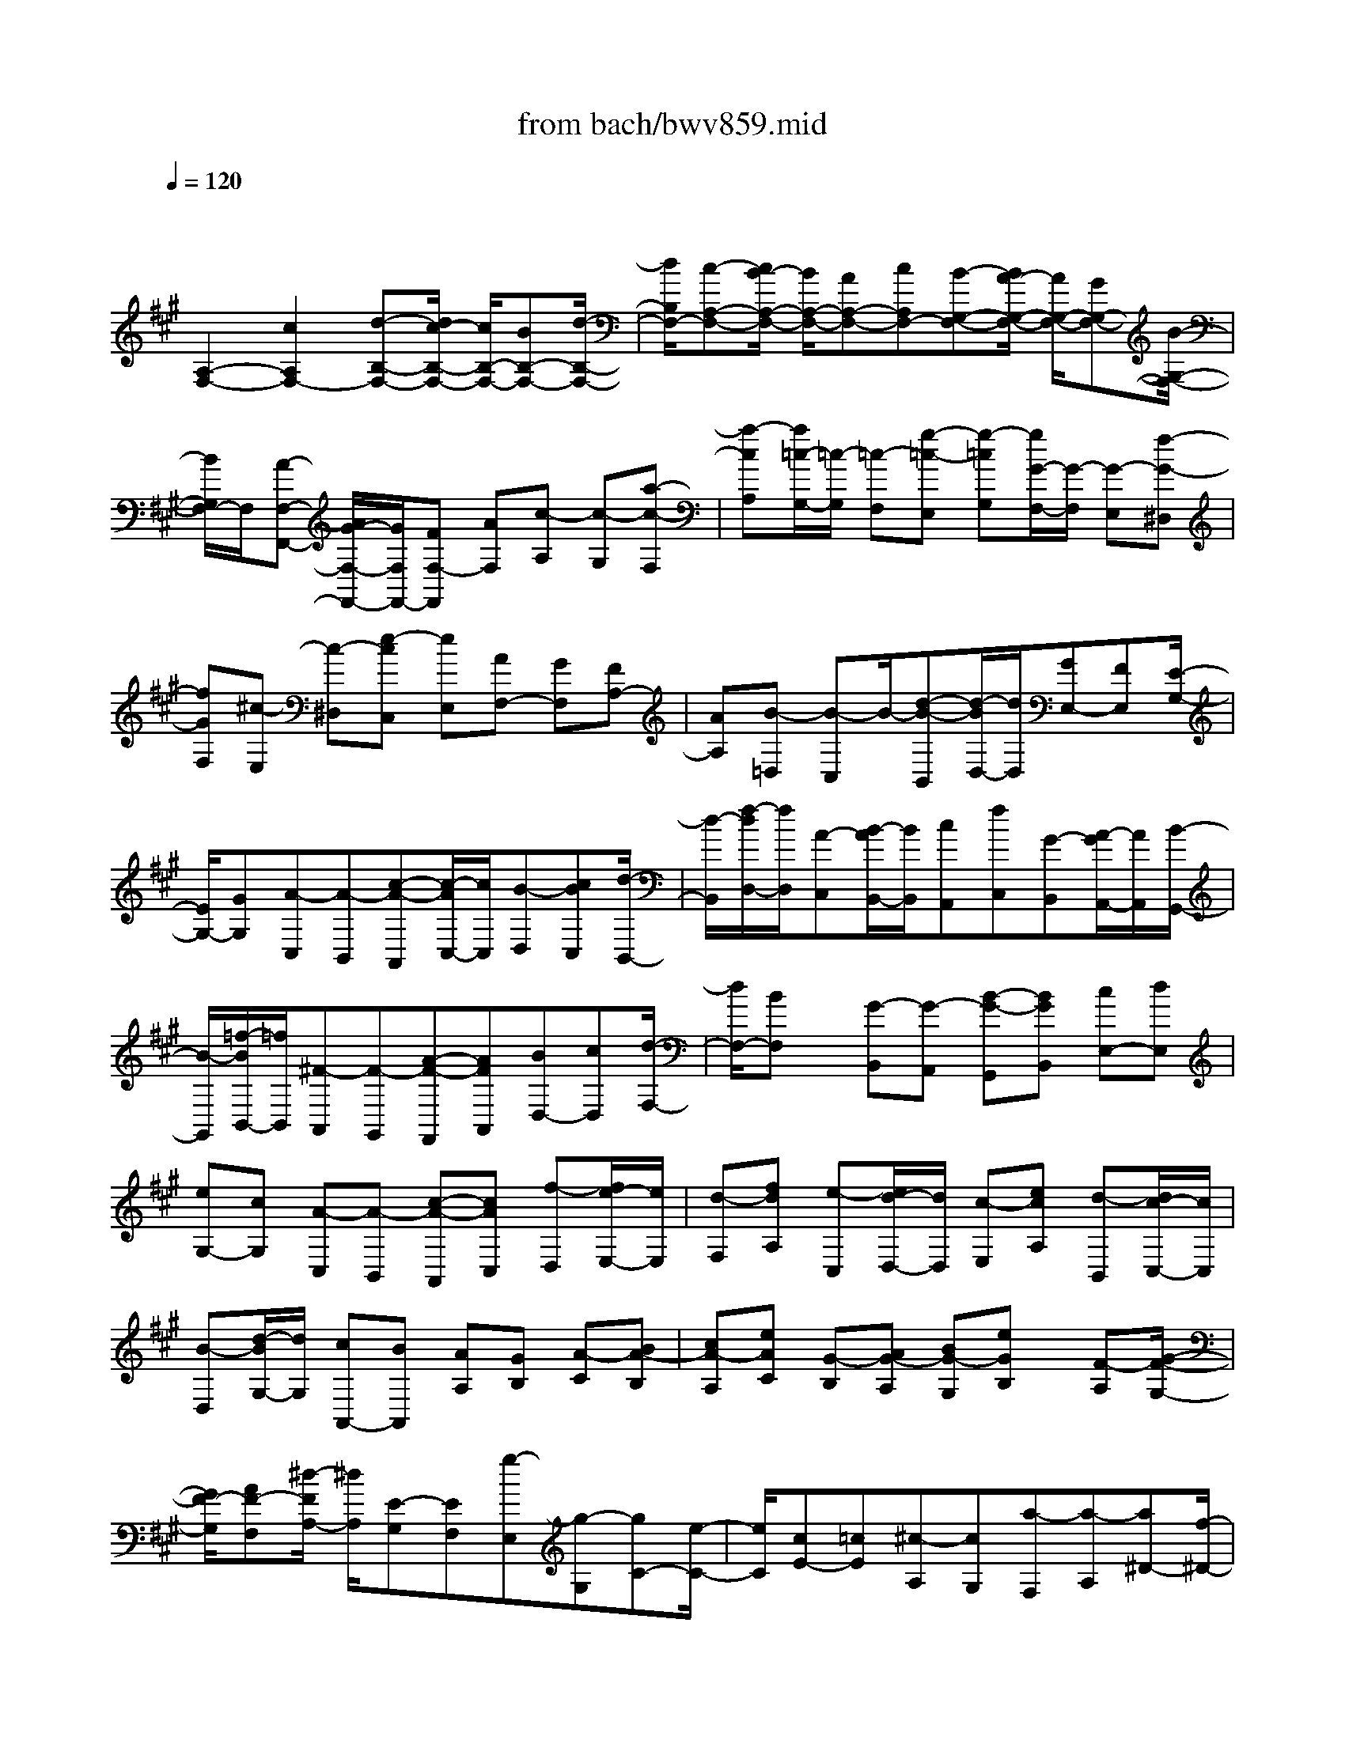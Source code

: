 X: 1
T: from bach/bwv859.mid
M: 4/4
L: 1/8
Q:1/4=120
% Last note suggests minor mode tune
K:A % 3 sharps
V:1
% harpsichord: John Sankey
%%MIDI program 6
%%MIDI program 6
%%MIDI program 6
%%MIDI program 6
%%MIDI program 6
%%MIDI program 6
%%MIDI program 6
%%MIDI program 6
%%MIDI program 6
%%MIDI program 6
%%MIDI program 6
%%MIDI program 6
% Track 1
x/2
[A,2-F,2-][c2A,2F,2-][d-B,-F,-][d/2c/2-B,/2-F,/2-] [c/2B,/2-F,/2-][BB,-F,-][d/2-B,/2-F,/2-]| \
[d/2B,/2F,/2-][c-A,-F,-][c/2B/2-A,/2-F,/2-] [B/2A,/2-F,/2-][AA,-F,-][cA,F,-][B-G,-F,-][B/2A/2-G,/2-F,/2-] [A/2G,/2-F,/2-][GG,-F,-][B/2-G,/2-F,/2-]| \
[B/2G,/2F,/2-]F,/2[A-F,-F,,-] [A/2G/2-F,/2-F,,/2-][G/2F,/2F,,/2-][FF,-F,,] [AF,][c-A,] [c-G,][a-c-F,]| \
[a-cA,][a/2=c/2-G,/2-][=c/2-G,/2] [=c-F,][g-=c-E,] [g-=cG,][g/2G/2-F,/2-][G/2-F,/2] [G-E,][f-G-^D,]|
[fGF,][^c-E,] [c-^D,][e-cC,] [eE,][AF,-] [GF,][FA,-]| \
[AA,][B-=D,] [B-C,]B/2-[d-B-B,,][d/2-B/2D,/2-][d/2D,/2][GE,-][FE,][E/2-G,/2-]| \
[E/2G,/2-][GG,][A-C,][A-B,,][c-A-A,,][c/2-A/2C,/2-][c/2C,/2][B-D,][cBC,][d/2-B,,/2-]| \
[d/2-B,,/2][f/2-d/2D,/2-][f/2D,/2][A-C,][B/2-A/2B,,/2-][B/2B,,/2][cA,,][fC,][G-B,,][A/2-G/2A,,/2-][A/2A,,/2][B/2-G,,/2-]|
[B/2-G,,/2][=f/2-B/2B,,/2-][=f/2B,,/2][^F-A,,][F-G,,][A-F-F,,][AFA,,][BD,-][cD,][d/2-F,/2-]| \
[d/2F,/2-][BF,]x/2 [G-B,,][G-A,,] [B-G-G,,][BGB,,] [cE,-][dE,]| \
[eG,-][cG,] [A-C,][A-B,,] [c-A-A,,][cAC,] [f-D,][f/2e/2-E,/2-][e/2E,/2]| \
[d-F,][fdA,] [e-C,][e/2d/2-D,/2-][d/2D,/2] [c-E,][ecA,] [d-B,,][d/2c/2-C,/2-][c/2C,/2]|
[B-D,][d/2-B/2G,/2-][d/2G,/2] [cA,,-][BA,,] [AA,][GB,] [A-C][BA-B,]| \
[cA-A,][eAC] [G-B,][AG-A,] [BG-G,][eGB,] x/2[F-A,][G/2-F/2-G,/2-]| \
[G/2F/2-G,/2][AF-F,][^d/2-F/2A,/2-] [^d/2A,/2][E-G,][EF,][g-E,][g-G,][gC-][e/2-C/2-]| \
[e/2C/2][cE-][=cE][^c-A,][cG,][a-F,][a-A,][a^D-][f/2-^D/2-]|
[f/2^D/2][^dF-][cF][=c-G,-][^d=cG,-][g-E-G,-][g^cE-G,]E/2-[aE-F,-]| \
[g/2-E/2F,/2-][g/2F,/2-][f^D-F,-] [a^D-F,][g^D-E,-] [f^DE,-][eC-E,-] [gC-E,][fC-^D,-]| \
[eC^D,-][^d=C-^D,-] [f=C^D,][e^C,-] [^dC,-][cC-C,-] [=fCC,][g-=F,]| \
[g-^F,][g-B-G,] [gB=F,][A^F,] [GG,][FA,] [cF,][f-^D,]|
[f-E,][f-^d-F,] [f-^d^D,]f/2-[f/2=c/2-G,/2-] [=c/2G,/2-][^AG,][G-^C,-][e-GC,][e/2-=A/2-F,/2-]| \
[e/2A/2F,/2-][GF,][F-=C,-][^d-F=C,][^dGE,-][FE,][E-^C,-][c-EC,][c/2F/2-^D,/2-]| \
[F/2^D,/2-][E^D,][^D-G,,-][=c/2-^D/2G,,/2-][=c/2G,,/2][^cA,,-][=cA,,][^cF,,-][fF,,][e/2-G,,/2-]| \
[e/2G,,/2]F,,/2-[^d/2F,,/2][e/2^d/2-G,,/2-] [^d/2G,,/2-][cG,,]x/2 [c2-C,,2-] [c2-G2C,,2]|
[c-AF,-][c-GF,-] [c-FF,-][c-AF,] [c-GE,-][c-FE,-] [c-EE,-][c-GE,]| \
[c-F^D,-][c-E^D,-] [c-^D^D,-][c-F^D,] [c/2E/2-C,/2-][E/2-C,/2][E-E,] [E-F,][EG,]| \
[F-A,][G/2-F/2G,/2-][G/2G,/2] [AF,][c-A,] [c/2E/2-G,/2-][E/2-G,/2][F/2-E/2F,/2-][F/2F,/2] [GE,][c-G,]| \
[c/2^D/2-F,/2-][^D/2-F,/2][E/2-^D/2E,/2-][E/2E,/2] [F^D,]x/2[=cF,][^c-E,][c-^D,][c-C-C,][c/2-C/2-B,,/2-]|
[c/2C/2B,,/2][E/2-^A,,/2-][c/2-F/2-E/2-^A,,/2][c-F-E-B,,][c-F-E-C,][c/2F/2-E/2-^A,,/2-] [F/2E/2^A,,/2][=D/2-B,,/2-][F/2-D/2-B,,/2][d-F-D-C,][d-F-D-D,][d/2-F/2-D/2-B,,/2-]| \
[d/2F/2D/2B,,/2][C/2-C,/2-][E/2-C/2-C,/2][^A-E-C-D,][^A-E-C-E,][^AECC,][BF-B,D,-][=AFD,-][GD,-][F/2-D,/2-]| \
[F/2D,/2][GE-D-][AE-D-][BE-D-][G/2-E/2D/2] G/2[AF-C-][BF-C-][F/2-C/2-][cFC]| \
A[BG-B,-] [cG-B,-][dG-B,-] [B/2-G/2B,/2]B/2[cA-A,] [BAB,][AC]|
[GA,][F-D-] [eFD][dF,-] [cF,][BG,] [AA,][GB,]| \
[FG,][=F-C-] [d=FC][c=F,-] [B=F,][A^F,] [GF,,][FG,,]| \
[EA,,][D-B,,] [AD-C,][GD-D,] [FDB,,][=F-C,-] [=F-^DC,-][=F/2-C,/2-][=F/2C/2-C,/2]| \
C/2-[C-B,][CA,][BG,][A^F,][G=F,][A^F,][BG,][c/2-A,/2-]|
[c/2A,/2][=dF,][cF-D-][B/2F/2-D/2-][c/2F/2-D/2][B/2F/2-D,/2-] [c/2B/2F/2-D,/2-][cFD,][c2-=F2-C,2][c/2-=F/2-C/2-]| \
[c3/2=F3/2C3/2][G/2-D/2-] [B/2-G/2-D/2][=f-B-G-C][=f-B-G-B,][=fBGD][A/2-C/2-] [c/2-A/2-C/2][^f-c-A-B,][f/2-c/2-A/2-A,/2-]| \
[f/2-c/2-A/2-A,/2][fcAC]x/2 [=F/2-B,/2-][c/2-=F/2-B,/2][g-c-=FA,] [g-c-G,][g/2c/2-B,/2-][c/2-B,/2] [cA,][cG,]| \
[^fF,][eA,] [dB,][cA,] [BG,][dB,] [cA,][BG,]|
[AF,][cA,] [BG,][AF,] [G=F,][BG,] [A^F,-][BF,]| \
[cA,,][d-B,,] [d=FC,][dB,,] [cA,,][BG,,] [A^F,,-][GF,,]| \
[AB,,-][FB,,] [FC,-][=F/2C,/2-][^F/2C,/2-] [=F/2C,/2-][^F/2C,/2C,,/2-][=F/2C,,/2-][^F/2C,,/2-] C,,/2[F-F,,-][F/2-A,/2-F,,/2-]| \
[F/2-A,/2F,,/2-][F-B,F,,-][F-CF,,][F-DB,,-][F-CB,,-][F-B,B,,-][F-DB,,][F-CA,,-][F/2-B,/2-A,,/2-]|
[F/2-B,/2A,,/2-][F/2-A,,/2-][F-A,A,,-] [F/2-C/2-A,,/2][F/2-C/2][F-B,G,,-] [F-A,G,,-][F-G,G,,-] [FB,G,,][A,-F,,]| \
[A,-A,,][A,-B,,] [A,C,]x/2[B,-D,][CB,-C,][DB,-B,,][F-B,D,][F/2-A,/2-C,/2-]| \
[F/2A,/2-C,/2][B,A,-B,,][CA,-A,,][F-A,C,][FG,-B,,]G,/2-[A,G,-A,,] [B,/2-G,/2G,,/2-][B,/2G,,/2][=FB,,]| \
[^F3/2-A,,3/2-][F-DA,,][F-CB,,-][F-B,B,,-][F/2-B,,/2][FA,-C,-] [F3/2-A,3/2C,3/2-][F/2-G,/2-C,/2-C,,/2-]|
[F/2G,/2-C,/2-C,,/2-][G,/2-C,/2-C,,/2-][=F-G,C,-C,,] [=F/2C,/2][A,-^F,,-][C/2-A,/2-F,,/2-] [F4-C4-A,4-F,,4-]| \
[F8-C8-A,8-F,,8-]| \
[F2-C2-A,2-F,,2-] [F/2C/2-A,/2-F,,/2-][C/2A,/2F,,/2]x4x| \
x4 x3/2F,2-F,/2|
x/2G,2-G,/2A,4-A,-| \
A,6 G,3/2^A,/2-| \
^A,/2-[B,/2-^A,/2]B,4-B, ^A,3/2G,/2-| \
G,^A,- [=C/2-^A,/2]=C^C4B,/2-|
B, (3=A,2C2B,2A,>A,G,/2A,/2| \
x/2 (3G,A,G,F,/2G,/2x/2 F,2- F,/2-[C3/2-F,3/2-]| \
[CF,-][^D2-F,2-][^D/2F,/2-]F,/2 E3/2-[E-C-][E/2-C/2-C/2][E-C]| \
[E3/2-B,3/2][E3/2-B,3/2][E3/2-^A,3/2][E3/2-^A,3/2] [EB,-][^D/2-B,/2-B,/2][^D/2-B,/2-]|
[^D/2B,/2][=F3/2=A,3/2] [^F3/2-A,3/2][F3/2-G,3/2][F2-G,2-][F/2G,/2-][=F/2-G,/2-]| \
[=FG,-][^D3/2G,3/2-][=F3/2G,3/2] [=G3/2^A,3/2][^G-=C-][G/2-^C/2-=C/2][G-^C]| \
[G3/2^D3/2-][^F3/2^D3/2][E3/2G,3/2-][G-G,-][G/2F/2-C/2-G,/2] [FC-][E-C-]| \
[E/2C/2-][E/2C/2-][^D/2C/2-]C/2- [E/2C/2-][^D/2C/2]x/2[E/2=C/2-] [^D/2=C/2-][^C/2=C/2-]=C/2-[^D/2=C/2-] [^C/2-=C/2]^C-[E/2-C/2-]|
[EC-][F-C] F/2[G3/2B,3/2] [=A-C-][A/2-^D/2-C/2][A-^D][A3/2E3/2-]| \
[F3/2E3/2-][G-E]G/2[^A3/2C3/2][B-^D-][B/2-=F/2-^D/2] [B-=F][B-^F-]| \
[B/2F/2-][B3/2F3/2] [B3/2C3/2-F,,3/2-][=A3/2C3/2F,,3/2][A3/2B,3/2-G,,3/2-][G-B,-G,,-][G/2-G/2C/2-B,/2A,,/2-G,,/2]| \
[GC-A,,-][F3/2C3/2A,,3/2-][F3/2A,3/2-A,,3/2-] [E3/2A,3/2A,,3/2-][E3/2F,3/2-A,,3/2-][^D-F,-A,,-]|
[^D/2F,/2A,,/2-][^D3/2B,3/2-A,,3/2-] [E-B,-A,,][E/2-E/2B,/2-G,,/2-][EB,-G,,][=D3/2B,3/2-^A,,3/2] [D3/2B,3/2-B,,3/2-][C/2-B,/2-B,,/2-]| \
[CB,B,,-][C3/2-=F,3/2B,,3/2-][C-C,-B,,][C/2-C,/2] [C3/2-^F,3/2-^A,,3/2][C-F,-G,,-][C/2-F,/2^A,,/2-G,,/2][C-^A,,]| \
[^D3/2C3/2-=C,3/2][=F3/2^C3/2C,3/2-][^F3/2^D3/2C,3/2-][G3/2-=F3/2-C,3/2] [G3/2=F3/2B,,3/2][^F/2-C/2-=A,,/2-]| \
[F-CA,,][F3/2E3/2C,3/2][F-=D-B,,-][F/2-D/2C/2-B,,/2A,,/2-] [F-CA,,][F/2-B,/2-A,,/2][F/2-B,/2-] [F/2-B,/2-G,,/2][F/2-B,/2-A,,/2][F/2-B,/2-][F/2B,/2-G,,/2]|
[=F/2-B,/2-A,,/2][=F/2-B,/2-G,,/2][=F/2-B,/2-][=F/2-B,/2-^F,,/2] [=F/2-B,/2-G,,/2][=F/2B,/2-][^F-B,F,,-] [F/2-F,,/2-][F3/2-A,3/2F,,3/2-] [F-B,-F,,-][F/2-C/2-B,/2F,,/2E,,/2-][F/2-C/2-E,,/2-]| \
[F/2-C/2E,,/2][F3/2-D3/2-F,,3/2] [F3/2D3/2-G,,3/2][E3/2-D3/2A,,3/2-][E3/2C3/2A,,3/2-][F3/2^D3/2A,,3/2-]| \
[G3/2=F3/2A,,3/2-][A-^F-A,,][A3/2-F3/2-B,,3/2] [A/2G/2-F/2-C,/2-][G-F-C,][G/2-F/2-F/2=C,/2-] [G-F=C,][G-E-^C,-]| \
[G/2-E/2C,/2][G3/2-^D3/2^D,3/2] [G3/2-C3/2E,3/2-][GB,-E,-][B,/2E,/2-][F-^A,-E,-] [F/2-^A,/2-F,/2-E,/2][F-^A,-F,][F/2-=C/2-^A,/2E,/2-]|
[F-=CE,][F3/2-^C3/2^D,3/2][F3/2-^D3/2-C,3/2] [F3/2^D3/2-=C,3/2][E3/2-^D3/2^C,3/2-][E-^D-C,-]| \
[E/2-^D/2C,/2-][E-C-C,-][F/2-E/2C/2-C,/2-C,/2] [FC-C,][=G/2-C/2B,/2-=D,/2-][=G-B,-D,][=G3/2-B,3/2E,3/2] [=G3/2-^A,3/2F,3/2-][=G/2-B,/2-F,/2-]| \
[=G/2B,/2-F,/2-][B,/2F,/2-][F3/2C3/2-F,3/2][E3/2C3/2-F,,3/2] [D-C-^G,,-][D/2C/2-C/2^A,,/2-G,,/2][C-^A,,][D3/2-C3/2B,,3/2-]| \
[D3/2-C3/2B,,3/2-][D3/2B,3/2-B,,3/2][E3/2B,3/2B,,3/2][F3/2-=A,3/2-C,3/2] [F3/2-A,3/2D,3/2][F/2-G,/2-E,/2-]|
[F-G,E,-][FA,-E,-] [E/2-B,/2-A,/2E,/2-][EB,-E,-][D/2-B,/2-E,/2E,,/2-] [DB,-E,,][C3/2B,3/2F,,3/2][B,3/2-G,,3/2]| \
[C3/2-B,3/2A,,3/2][D3/2C3/2B,,3/2][F3/2-^D3/2-C3/2A,,3/2][F3/2^D3/2B,3/2G,,3/2] [G3/2-=F3/2-B,3/2G,,3/2][G/2-=F/2-A,/2-^F,,/2-]| \
[G=FA,^F,,][A3/2-F3/2-A,3/2F,,3/2][A3/2-F3/2-B,3/2F,3/2] [A-F-C-F,-][A/2-F/2-C/2-F,/2E,/2-][A-F-C-E,][A3/2-F3/2-C3/2-E,3/2]| \
[A3/2-F3/2-C3/2-^D,3/2][A/2-F/2-C/2B,/2-^D,/2-] [A-F-B,-^D,][A3/2F3/2-B,3/2-E,3/2][G3/2F3/2-B,3/2-E,3/2] [^A3/2F3/2B,3/2-=D,3/2][B/2-F/2-B,/2-D,/2-]|
[B-F-B,-D,][B-F-B,C,-] [B/2-F/2C,/2][B3=F3C3-C,3-][^A3/2^F3/2C3/2-C,3/2-][G-=F-C-C,-]| \
[^A/2-G/2^F/2-=F/2C/2-C,/2-][^A^F-C-C,-][=c/2-F/2-^C/2-^D,/2-C,/2] [=cF^C-^D,][c3/2-G3/2-C3/2=F,3/2][c3/2-G3/2-^D3/2^F,3/2] [c3/2G3/2-=F3/2-G,3/2-][B/2-G/2-=F/2-G,/2-]| \
[BG=FG,][=A3/2^F3/2-C,3/2-][c3/2F3/2-E3/2C,3/2] [B3/2-F3/2-=D3/2F,3/2-][B/2F/2-C/2-F,/2-] [AFCF,-][A-D-B,-F,-]| \
[A/2-D/2-B,/2F,/2-][AD-A,-F,-][G/2D/2A,/2F,/2] [A/2C/2-G,/2-=F,/2-][G/2C/2-G,/2-=F,/2-][A/2C/2-G,/2=F,/2-][G/2C/2-B,/2-=F,/2-] [^F/2C/2-B,/2-=F,/2-][G/2C/2-B,/2=F,/2][^FC-A,-F,-] [C/2-A,/2-F,/2-][A3/2C3/2-A,3/2F,3/2-]|
[B3/2C3/2F,3/2][c3/2G3/2=F,3/2][d3/2-A3/2^F,3/2][d3/2-B3/2G,3/2] [dE-A,-][B-E-A,-]| \
[B/2E/2-A,/2-][c3/2E3/2-A,3/2-] [^d/2-A/2-E/2A,/2F,/2-][^dAF,][e3/2-B3/2G,3/2][e3/2-c3/2^A,3/2][e3/2F3/2-B,3/2]| \
[=d3/2F3/2-B,,3/2][d3/2F3/2-B,,3/2][c3/2F3/2-=A,,3/2][c3/2F3/2-A,,3/2] [=c3/2F3/2-G,,3/2][=c/2-F/2-G,,/2-]| \
[=c/2-F/2G,,/2-][=c/2-G,,/2][=c3/2F3/2A,3/2][^c-F-A,-][c/2-F/2E/2-A,/2G,/2-] [c-EG,][c3/2-E3/2G,3/2][c3/2-^D3/2F,3/2]|
[c3/2-^D3/2F,3/2-][c3/2G3/2F,3/2][=c3/2-G3/2G,3/2-][=c3/2-F3/2G,3/2] [=c3/2-F3/2G,,3/2-][=c/2-E/2-G,,/2-]| \
[=cEG,,][^c3/2E3/2-C,3/2-][^d3/2E3/2C,3/2-] [e3/2c3/2-C,3/2][f-c-C,-][=g/2-f/2c/2B/2-=D,/2-C,/2][=g-B-D,]| \
[=g3/2-B3/2E,3/2][=g3/2-^A3/2-F,3/2][=g3/2^A3/2-=G,3/2][c3/2-^A3/2-F,3/2] [c3/2^A3/2-E,3/2][f/2-^A/2-D,/2-]| \
[f^A-D,][e3/2^A3/2-C,3/2][d3/2^A3/2-B,,3/2] [c-^AD,-][c/2D,/2][d3/2-B3/2^G,,3/2][d-=A-F,,-]|
[d/2-A/2F,,/2][d3/2-G3/2-F,,3/2] [d-G-=F,,-][d/2c/2-G/2-=F,,/2-=F,,/2][c-G-=F,,][c3/2G3/2-=F,3/2] [^d/2-A/2-G/2^F,/2-][^d-AF,][^d/2-B/2-G,/2-]| \
[^dBG,][=f3/2-A3/2G,3/2][=f3/2G3/2A,3/2] [^f3/2-F3/2-A,3/2][f3/2-F3/2-=D3/2][f-F-D-]| \
[f/2-F/2D/2][f3/2-G3/2C3/2] [f3/2-A3/2C3/2][f3/2-F3/2B,3/2][f-G-B,-] [f/2-A/2-G/2B,/2A,/2-][f-AA,][f/2-B/2G,/2-]| \
[f/2-G,/2-][f/2-A/2G,/2][f3/2B3/2-D3/2][e3/2-B3/2-C3/2] [e3/2-B3/2B,3/2][e3/2-c3/2-^A,3/2][e-c-B,-]|
[e/2c/2-B,/2][d3/2-c3/2-B,3/2] [d3/2-c3/2=A,3/2][d3/2-F3/2-A,3/2][d3/2-F3/2G,3/2][d3/2-B3/2-G,3/2]| \
[dB-F,-][c/2-B/2-F,/2E,/2-][c-B-E,][c/2-B/2E/2-B,/2-][c-EB,] [c3/2-F3/2A,3/2][c3/2-G3/2G,3/2][c-A-F,-]| \
[c/2-A/2-F,/2][cA-G,-][A/2-G,/2] [B3/2-A3/2-G,3/2][B3/2-A3/2F,3/2][B3/2-D3/2-F,3/2][B3/2-D3/2=F,3/2]| \
[B3/2C3/2-=F,3/2-][G-C-=F,-][A/2-G/2C/2-^F,/2-=F,/2][AC-^F,-] [c3/2C3/2-F,3/2][f/2-A/2-C/2F,,/2-] [fA-F,,-][^d-A-F,,-]|
[^d/2A/2F,,/2][e3/2-G3/2C,3/2] [e3/2-c3/2^D,3/2][e3/2-c3/2E,3/2][e3/2-B3/2F,3/2][e3/2-B3/2=G,3/2]| \
[e3/2-^A3/2E,3/2][e3/2-^A3/2F,3/2][eB-F,,-] [B/2F,,/2][^d3/2B3/2B,,3/2] [=f-=A-C,-][^f/2-=f/2A/2-A/2=D,/2-C,/2][^f/2-A/2-D,/2-]| \
[f/2-A/2D,/2][f3/2-^G3/2B,,3/2] [f3/2-G3/2-C,3/2][f3/2G3/2-C,,3/2][=f3/2G3/2-C,3/2][^d3/2G3/2-=C,3/2]| \
[=f3/2G3/2^C,3/2][=g3/2^A3/2E,3/2][^g3/2-=c3/2^D,3/2][g3/2-^c3/2C,3/2] [g3/2^d3/2-=C,3/2][^f/2-^d/2-G,,/2-]|
[f^dG,,][e3/2G3/2-^C,3/2][g3/2G3/2E,3/2] [f-c-=A,-][f/2-c/2-A,/2F,/2-][f/2c/2-F,/2-] [e/2-c/2-F,/2][e/2-e/2c/2-G,/2-][e/2c/2-G,/2-][^d/2c/2-G,/2]| \
[e/2c/2-F,/2-][c/2-F,/2-][^d/2c/2-F,/2][e/2c/2=c/2-G,/2-] [^d/2=c/2-G,/2-][e/2=c/2-G,/2][^d/2=c/2-G,,/2-][^c/2=c/2G,,/2-] [^d/2G,,/2][^c3/2-C,3/2-] [e-c-C,][e/2c/2-][f/2-c/2-]| \
[fc][g3/2B3/2][a3/2-c3/2] [a3/2-^d3/2][a3/2e3/2-][f-e-]| \
[f/2e/2-][g3/2e3/2] [^a-c-][b/2-^a/2^d/2-c/2][b-^d][b3/2-=f3/2] [b3/2^f3/2-][=a/2-f/2-]|
[af][a3/2F3/2-F,3/2-][g3/2F3/2F,3/2] [g3/2=F3/2-G,3/2-][^f3/2=F3/2G,3/2][^f-F-A,-]| \
[f/2F/2A,/2-][a/2C/2-A,/2-][g/2C/2-A,/2-][C/2A,/2-] [f3/2F3/2A,3/2-][e3/2G3/2A,3/2-][e-A-A,-] [e/2^d/2-A/2F/2-A,/2-][^dFA,-][^d/2-B/2-A,/2-]| \
[^dB-A,-][e3/2B3/2-A,3/2][e3/2B3/2G,3/2] [=d3/2F3/2^A,3/2][d3/2G3/2B,3/2-][c-=A-B,-]| \
[c/2A/2B,/2-][c3/2-=F3/2B,3/2-] [c3/2-C3/2B,3/2][c3/2-^F3/2-^A,3/2][c3/2-F3/2G,3/2][c3/2C3/2^A,3/2]|
[^d-=C-][=f/2-^d/2^C/2-=C/2][=f^C-][^f3/2^D3/2C3/2-] [g3/2-=F3/2-C3/2][g3/2=F3/2B,3/2][c-^F-=A,-]| \
[c/2-F/2A,/2][c3/2E3/2C3/2] [f3/2-=D3/2B,3/2][f3/2-C3/2A,3/2][f/2-B,/2-A,/2][f/2-B,/2-G,/2] [f/2-B,/2-][f/2-B,/2-A,/2][f/2-B,/2-G,/2][f/2B,/2-]| \
[=f/2-B,/2-A,/2][=f/2-B,/2-G,/2][=f/2-B,/2-][=f/2-B,/2-^F,/2] [=f/2-B,/2-G,/2][^f/2-=f/2B,/2A,/2-^F,/2-][fA,F,-] [e3/2C3/2F,3/2][d3/2F3/2-A,3/2-F,3/2-][c-F-A,-F,-]| \
[c/2F/2-A,/2-F,/2][c3/2F3/2-A,3/2-E,3/2-] [B3/2F3/2-A,3/2-E,3/2][B3/2F3/2-A,3/2-^D,3/2-][f3/2F3/2-A,3/2^D,3/2-][B3/2F3/2-F,3/2-^D,3/2-]|
[A3/2F3/2-F,3/2^D,3/2-][A3/2F3/2-B,3/2-^D,3/2-][G3/2F3/2-B,3/2-^D,3/2-][G-FB,-^D,-][G/2-B,/2-^D,/2-] [G3/2-F3/2B,3/2-^D,3/2][G/2-E/2-B,/2-E,/2-]| \
[GE-B,-E,][B3/2E3/2-B,3/2=D,3/2][A3/2E3/2-C3/2C,3/2-] [G3/2E3/2B,3/2C,3/2-][F3/2D3/2-A,3/2-C,3/2-][=F-D-A,-C,-]| \
[=F/2D/2-A,/2-C,/2][^F3/2D3/2A,3/2D,3/2] [A3/2F3/2E,3/2][B3/2G3/2D,3/2][c3/2^A3/2C,3/2][d3/2-B3/2B,,3/2-]| \
[d3/2-=A3/2F,3/2B,,3/2-][d3/2-G3/2B,3/2-B,,3/2][d3/2-F3/2B,3/2-C,3/2][d3/2-=F3/2B,3/2D,3/2] [d3/2-^F3/2A,3/2B,,3/2][d/2-=F/2-G,/2-C,/2-]|
[d=FG,-C,][G3/2^F3/2G,3/2-^D,3/2][c/2-G/2-G,/2-F,/2][c/2-G/2-G,/2-=F,/2][c/2G/2-G,/2] [B/2-G/2-G,/2-^F,/2][B/2-G/2-G,/2-=F,/2][B/2G/2-G,/2][B/2-G/2-C/2-^F,/2] [B/2-G/2-C/2-=F,/2][B/2G/2-C/2-][A/2-G/2-C/2-^D,/2][A/2-G/2-C/2-=F,/2]| \
[A/2G/2-C/2-][A3/2-G3/2C3/2^F,3/2-] [A3/2-G3/2E3/2F,3/2-][A3/2-F3/2^D3/2F,3/2-][A3/2-E3/2C3/2F,3/2-][A3/2-E3/2C3/2F,3/2-]| \
[A3/2-^D3/2B,3/2F,3/2-][A3/2^D3/2-B,3/2-F,3/2][c3/2^D3/2-B,3/2-A,3/2][B3/2^D3/2-B,3/2-G,3/2] [A3/2^D3/2-B,3/2-F,3/2][A/2-^D/2-B,/2-F,/2-]| \
[A^D-B,-F,][G3/2^D3/2-B,3/2-E,3/2][G3/2-^D3/2B,3/2E,3/2-] [G3/2-F3/2=D3/2E,3/2-][G3/2-E3/2C3/2E,3/2-][G-D-B,-E,-]|
[G/2-D/2B,/2E,/2-][G3/2-D3/2B,3/2E,3/2-] [G3/2-C3/2A,3/2E,3/2-][G3/2C3/2-A,3/2-E,3/2][B3/2C3/2-A,3/2-G,3/2][A3/2C3/2-A,3/2-F,3/2]| \
[=G3/2C3/2-A,3/2-E,3/2][=G3/2C3/2-A,3/2-E,3/2][F3/2C3/2-A,3/2-D,3/2][F3/2C3/2-A,3/2-D,3/2-] [=F3/2C3/2A,3/2-D,3/2-][^F/2-B,/2-A,/2-D,/2-]| \
[F-B,-A,D,-][F3/2B,3/2-A,3/2D,3/2-][^G3/2-B,3/2-G,3/2D,3/2-] [G3/2B,3/2F,3/2D,3/2][A3/2-=F,3/2C,3/2-][A-G-B,-C,-]| \
[A/2-G/2B,/2C,/2-][A3/2-^F3/2A,3/2C,3/2-] [A3/2-E3/2G,3/2C,3/2-][A3/2-E3/2G,3/2C,3/2-][A3/2-^D3/2F,3/2C,3/2-][A3/2-^D3/2F,3/2C,3/2-]|
[A3/2E3/2G,3/2C,3/2-][G3/2E3/2G,3/2C,3/2-][^A3/2=D3/2F,3/2C,3/2-][B3/2-D3/2F,3/2C,3/2-] [B3/2-C3/2=F,3/2C,3/2-][B/2-C/2-=F,/2-C,/2-]| \
[B2-C2-=F,2-C,2-] [B/2C/2-=F,/2C,/2-][^A3/2C3/2-^F,3/2C,3/2-] [G3/2C3/2-=F,3/2C,3/2-][^A3/2C3/2^F,3/2-C,3/2-][=c-^D-F,-^C,-]| \
[=c/2^D/2F,/2^C,/2-][c-=F-G,-C,][c/2-=F/2-G,/2-] [c3/2-=F3/2G,3/2B,,3/2][c3/2^F3/2C3/2-=A,,3/2][B3/2=F3/2C3/2-G,,3/2][A3/2^F3/2-C3/2-F,,3/2]| \
[c3/2F3/2-C3/2-A,,3/2][B3/2F3/2-C3/2-=D,3/2][F/2-C/2][A3/2F3/2F,3/2B,,3/2][AC-C,-] [GCC,-][A/2-B,/2-C,/2-][A/2G/2-B,/2-C,/2-]|
[G/2-B,/2-C,/2][G/2-=F/2-B,/2-B,/2C,,/2-][G3/2-=F3/2-B,3/2C,,3/2-][G2=F2^A,2C,,2][^F3-^A,3-F,,3-][F/2-^A,/2-F,,/2-]|[F8-^A,8-F,,8-]|[F6-^A,6-F,,6-] [F/2^A,/2F,,/2]
% MIDI
